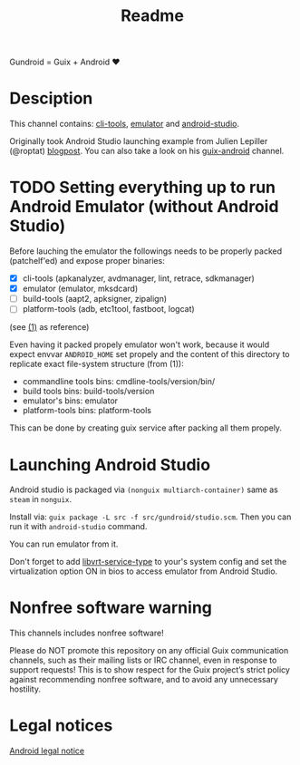#+title: Readme

Gundroid = Guix + Android ♥

* Desciption
This channel contains: [[https://developer.android.com/studio/command-line][cli-tools]], [[https://developer.android.com/studio/run/emulator][emulator]] and [[https://developer.android.com/studio][android-studio]].

Originally took Android Studio launching example from Julien Lepiller (@roptat) [[https://lepiller.eu/en/running-android-studio-on-guix.html][blogpost]]. You can also take a look on his [[https://framagit.org/tyreunom/guix-android][guix-android]] channel.
* TODO Setting everything up to run Android Emulator (without Android Studio)
Before lauching the emulator the followings needs to be properly packed (patchelf'ed) and expose proper binaries:
- [X] cli-tools (apkanalyzer, avdmanager, lint, retrace, sdkmanager)
- [X] emulator (emulator, mksdcard)
- [ ] build-tools (aapt2, apksigner, zipalign)
- [ ] platform-tools (adb, etc1tool, fastboot, logcat)

(see [[https://developer.android.com/studio/command-line][(1)]] as reference)

Even having it packed propely emulator won't work, because it would expect envvar ~ANDROID_HOME~ set propely and the content of this directory to replicate exact file-system structure (from (1)):
- commandline tools bins: cmdline-tools/version/bin/
- build tools bins: build-tools/version
- emulator's bins: emulator
- platform-tools bins: platform-tools

This can be done by creating guix service after packing all them propely.
* Launching Android Studio
Android studio is packaged via ~(nonguix multiarch-container)~ same as ~steam~ in ~nonguix~.

Install via: ~guix package -L src -f src/gundroid/studio.scm~. Then you can run it with ~android-studio~ command.

You can run emulator from it.

Don't forget to add [[https://guix.gnu.org/manual/devel/en/html_node/Virtualization-Services.html][libvrt-service-type]] to your's system config and set the virtualization option ON in bios to access emulator from Android Studio.
* Nonfree software warning
This channels includes nonfree software!

Please do NOT promote this repository on any official Guix communication channels, such as their mailing lists or IRC channel, even in response to support requests! This is to show respect for the Guix project’s strict policy against recommending nonfree software, and to avoid any unnecessary hostility.

* Legal notices
[[https://developer.android.com/legal][Android legal notice]]
